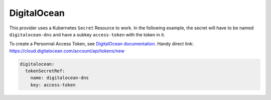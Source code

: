 =========================
DigitalOcean
=========================

This provider uses a Kubernetes ``Secret`` Resource to work. In the
following example, the secret will have to be named ``digitalocean-dns``
and have a subkey ``access-token`` with the token in it.

To create a Personnal Access Token, see `DigitalOcean documentation <https://www.digitalocean.com/docs/api/create-personal-access-token/>`_. 
Handy direct link: https://cloud.digitalocean.com/account/api/tokens/new


.. code-block:: yaml

   digitalocean:
     tokenSecretRef:
       name: digitalocean-dns
       key: access-token
